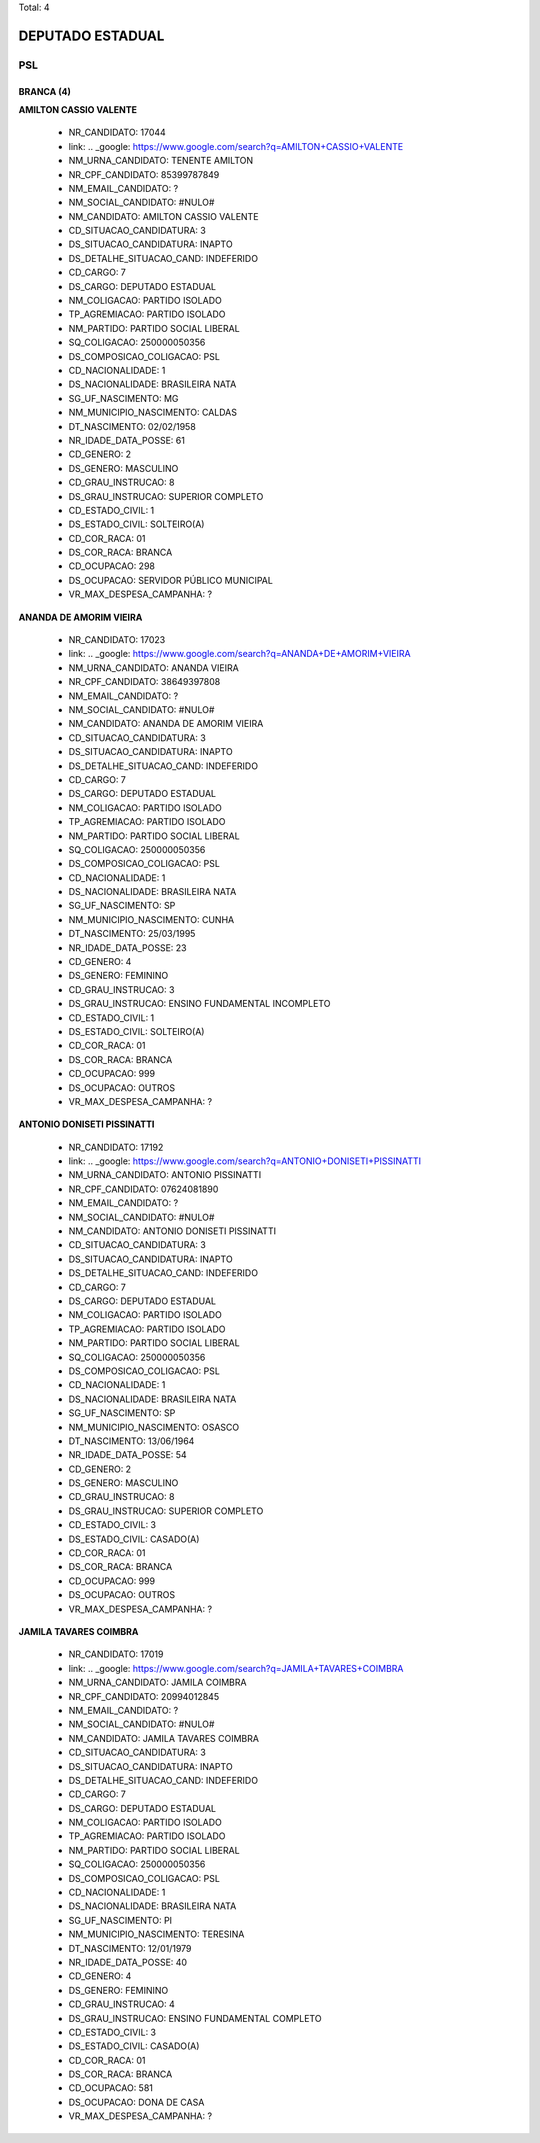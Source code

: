 Total: 4

DEPUTADO ESTADUAL
=================

PSL
---

BRANCA (4)
..........

**AMILTON CASSIO VALENTE**

  - NR_CANDIDATO: 17044
  - link: .. _google: https://www.google.com/search?q=AMILTON+CASSIO+VALENTE
  - NM_URNA_CANDIDATO: TENENTE AMILTON
  - NR_CPF_CANDIDATO: 85399787849
  - NM_EMAIL_CANDIDATO: ?
  - NM_SOCIAL_CANDIDATO: #NULO#
  - NM_CANDIDATO: AMILTON CASSIO VALENTE
  - CD_SITUACAO_CANDIDATURA: 3
  - DS_SITUACAO_CANDIDATURA: INAPTO
  - DS_DETALHE_SITUACAO_CAND: INDEFERIDO
  - CD_CARGO: 7
  - DS_CARGO: DEPUTADO ESTADUAL
  - NM_COLIGACAO: PARTIDO ISOLADO
  - TP_AGREMIACAO: PARTIDO ISOLADO
  - NM_PARTIDO: PARTIDO SOCIAL LIBERAL
  - SQ_COLIGACAO: 250000050356
  - DS_COMPOSICAO_COLIGACAO: PSL
  - CD_NACIONALIDADE: 1
  - DS_NACIONALIDADE: BRASILEIRA NATA
  - SG_UF_NASCIMENTO: MG
  - NM_MUNICIPIO_NASCIMENTO: CALDAS
  - DT_NASCIMENTO: 02/02/1958
  - NR_IDADE_DATA_POSSE: 61
  - CD_GENERO: 2
  - DS_GENERO: MASCULINO
  - CD_GRAU_INSTRUCAO: 8
  - DS_GRAU_INSTRUCAO: SUPERIOR COMPLETO
  - CD_ESTADO_CIVIL: 1
  - DS_ESTADO_CIVIL: SOLTEIRO(A)
  - CD_COR_RACA: 01
  - DS_COR_RACA: BRANCA
  - CD_OCUPACAO: 298
  - DS_OCUPACAO: SERVIDOR PÚBLICO MUNICIPAL
  - VR_MAX_DESPESA_CAMPANHA: ?


**ANANDA DE AMORIM VIEIRA**

  - NR_CANDIDATO: 17023
  - link: .. _google: https://www.google.com/search?q=ANANDA+DE+AMORIM+VIEIRA
  - NM_URNA_CANDIDATO: ANANDA VIEIRA
  - NR_CPF_CANDIDATO: 38649397808
  - NM_EMAIL_CANDIDATO: ?
  - NM_SOCIAL_CANDIDATO: #NULO#
  - NM_CANDIDATO: ANANDA DE AMORIM VIEIRA
  - CD_SITUACAO_CANDIDATURA: 3
  - DS_SITUACAO_CANDIDATURA: INAPTO
  - DS_DETALHE_SITUACAO_CAND: INDEFERIDO
  - CD_CARGO: 7
  - DS_CARGO: DEPUTADO ESTADUAL
  - NM_COLIGACAO: PARTIDO ISOLADO
  - TP_AGREMIACAO: PARTIDO ISOLADO
  - NM_PARTIDO: PARTIDO SOCIAL LIBERAL
  - SQ_COLIGACAO: 250000050356
  - DS_COMPOSICAO_COLIGACAO: PSL
  - CD_NACIONALIDADE: 1
  - DS_NACIONALIDADE: BRASILEIRA NATA
  - SG_UF_NASCIMENTO: SP
  - NM_MUNICIPIO_NASCIMENTO: CUNHA
  - DT_NASCIMENTO: 25/03/1995
  - NR_IDADE_DATA_POSSE: 23
  - CD_GENERO: 4
  - DS_GENERO: FEMININO
  - CD_GRAU_INSTRUCAO: 3
  - DS_GRAU_INSTRUCAO: ENSINO FUNDAMENTAL INCOMPLETO
  - CD_ESTADO_CIVIL: 1
  - DS_ESTADO_CIVIL: SOLTEIRO(A)
  - CD_COR_RACA: 01
  - DS_COR_RACA: BRANCA
  - CD_OCUPACAO: 999
  - DS_OCUPACAO: OUTROS
  - VR_MAX_DESPESA_CAMPANHA: ?


**ANTONIO DONISETI PISSINATTI**

  - NR_CANDIDATO: 17192
  - link: .. _google: https://www.google.com/search?q=ANTONIO+DONISETI+PISSINATTI
  - NM_URNA_CANDIDATO: ANTONIO PISSINATTI
  - NR_CPF_CANDIDATO: 07624081890
  - NM_EMAIL_CANDIDATO: ?
  - NM_SOCIAL_CANDIDATO: #NULO#
  - NM_CANDIDATO: ANTONIO DONISETI PISSINATTI
  - CD_SITUACAO_CANDIDATURA: 3
  - DS_SITUACAO_CANDIDATURA: INAPTO
  - DS_DETALHE_SITUACAO_CAND: INDEFERIDO
  - CD_CARGO: 7
  - DS_CARGO: DEPUTADO ESTADUAL
  - NM_COLIGACAO: PARTIDO ISOLADO
  - TP_AGREMIACAO: PARTIDO ISOLADO
  - NM_PARTIDO: PARTIDO SOCIAL LIBERAL
  - SQ_COLIGACAO: 250000050356
  - DS_COMPOSICAO_COLIGACAO: PSL
  - CD_NACIONALIDADE: 1
  - DS_NACIONALIDADE: BRASILEIRA NATA
  - SG_UF_NASCIMENTO: SP
  - NM_MUNICIPIO_NASCIMENTO: OSASCO
  - DT_NASCIMENTO: 13/06/1964
  - NR_IDADE_DATA_POSSE: 54
  - CD_GENERO: 2
  - DS_GENERO: MASCULINO
  - CD_GRAU_INSTRUCAO: 8
  - DS_GRAU_INSTRUCAO: SUPERIOR COMPLETO
  - CD_ESTADO_CIVIL: 3
  - DS_ESTADO_CIVIL: CASADO(A)
  - CD_COR_RACA: 01
  - DS_COR_RACA: BRANCA
  - CD_OCUPACAO: 999
  - DS_OCUPACAO: OUTROS
  - VR_MAX_DESPESA_CAMPANHA: ?


**JAMILA TAVARES COIMBRA**

  - NR_CANDIDATO: 17019
  - link: .. _google: https://www.google.com/search?q=JAMILA+TAVARES+COIMBRA
  - NM_URNA_CANDIDATO: JAMILA COIMBRA
  - NR_CPF_CANDIDATO: 20994012845
  - NM_EMAIL_CANDIDATO: ?
  - NM_SOCIAL_CANDIDATO: #NULO#
  - NM_CANDIDATO: JAMILA TAVARES COIMBRA
  - CD_SITUACAO_CANDIDATURA: 3
  - DS_SITUACAO_CANDIDATURA: INAPTO
  - DS_DETALHE_SITUACAO_CAND: INDEFERIDO
  - CD_CARGO: 7
  - DS_CARGO: DEPUTADO ESTADUAL
  - NM_COLIGACAO: PARTIDO ISOLADO
  - TP_AGREMIACAO: PARTIDO ISOLADO
  - NM_PARTIDO: PARTIDO SOCIAL LIBERAL
  - SQ_COLIGACAO: 250000050356
  - DS_COMPOSICAO_COLIGACAO: PSL
  - CD_NACIONALIDADE: 1
  - DS_NACIONALIDADE: BRASILEIRA NATA
  - SG_UF_NASCIMENTO: PI
  - NM_MUNICIPIO_NASCIMENTO: TERESINA
  - DT_NASCIMENTO: 12/01/1979
  - NR_IDADE_DATA_POSSE: 40
  - CD_GENERO: 4
  - DS_GENERO: FEMININO
  - CD_GRAU_INSTRUCAO: 4
  - DS_GRAU_INSTRUCAO: ENSINO FUNDAMENTAL COMPLETO
  - CD_ESTADO_CIVIL: 3
  - DS_ESTADO_CIVIL: CASADO(A)
  - CD_COR_RACA: 01
  - DS_COR_RACA: BRANCA
  - CD_OCUPACAO: 581
  - DS_OCUPACAO: DONA DE CASA
  - VR_MAX_DESPESA_CAMPANHA: ?

